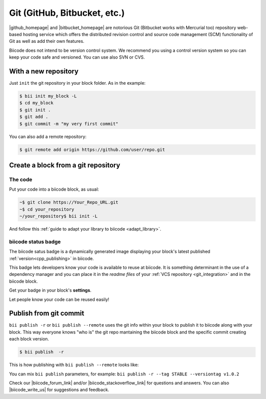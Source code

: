 .. _git_integration:

Git (GitHub, Bitbucket, etc.)
=================================

|github_homepage| and |bitbucket_homepage| are notorious Git (Bitbucket works with Mercurial too) repository web-based hosting service which offers the distributed revision control and source code management (SCM) functionality of Git as well as add their own features.

Biicode does not intend to be version control system. We recommend you using a control version system so you can keep your code safe and versioned. You can use also SVN or CVS.

With a new repository
---------------------

Just ``init`` the git repository in your block folder. As in the example:

.. code-block:: bash

  $ bii init my_block -L
  $ cd my_block
  $ git init .
  $ git add .
  $ git commit -m "my very first commit"

You can also add a remote repository:

.. code-block:: bash

  $ git remote add origin https://github.com/user/repo.git

.. _cpp_block_git:

Create a block from a git repository
------------------------------------

The code
^^^^^^^^

Put your code into a biicode block, as usual:

.. code-block:: bash

  ~$ git clone https://Your_Repo_URL.git
  ~$ cd your_repository
  ~/your_repository$ bii init -L

And follow this :ref:`guide to adapt your library to biicode <adapt_library>`.

biicode status badge
^^^^^^^^^^^^^^^^^^^^

The biicode satus badge is a dynamically generated image displaying your block's latest published :ref:`version<cpp_publishing>` in biicode.

.. image:: /_static/img/c++/biicode_badge.png

This badge lets developers know your code is available to reuse at biicode. It is something determinant in the use of a dependency manager and you can place it in the *readme files* of your :ref:`VCS repository <git_integration>` and in the biicode block.

.. container:: infonote

 Get your badge in your block's **settings**.

Let people know your code can be reused easily!

.. _git_commit:

Publish from git commit
-----------------------

``bii publish -r`` or ``bii publish --remote`` uses the git info within your block to publish it to biicode along with your block. This way everyone knows "who is" the git repo mantaining the biicode block and the specific commit creating each block version.


.. code-block:: bash

  $ bii publish  -r

This is how publishing with ``bii publish --remote`` looks like:

.. image:: /_static/img/c++/bii_publish_remote.png


.. container:: infonote

    You can mix ``bii publish`` parameters, for example: ``bii publish -r --tag STABLE --versiontag v1.0.2``


Check our |biicode_forum_link| and/or |biicode_stackoverflow_link| for questions and answers. You can also |biicode_write_us| for suggestions and feedback.

.. |biicode_forum_link| raw:: html

   <a href="http://forum.biicode.com" target="_blank">biicode's forum</a>

.. |biicode_write_us| raw:: html

   <a href="mailto:support@biicode.com" target="_blank">write us</a>

.. |biicode_stackoverflow_link| raw:: html

   <a href="http://stackoverflow.com/questions/tagged/biicode" target="_blank">StackOverflow tag</a>

.. |github_homepage| raw:: html

   <a href="https://github.com/" target="_blank">GitHub</a>

.. |bitbucket_homepage| raw:: html

   <a href="https://bitbucket.org/" target="_blank">Bitbucket</a>

.. |github_remote| raw:: html
    
    <a href="https://help.github.com/articles/adding-a-remote/" target="_blank">github here</a>

.. |bitbucket_remote| raw:: html
    
    <a href="https://confluence.atlassian.com/display/BITBUCKET/Create+a+repository" target="_blank">bitbucket here</a>

